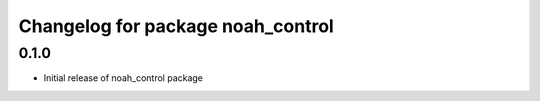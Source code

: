 ^^^^^^^^^^^^^^^^^^^^^^^^^^^^^^^^^^^
Changelog for package noah_control
^^^^^^^^^^^^^^^^^^^^^^^^^^^^^^^^^^^

0.1.0
------------------
* Initial release of noah_control package
